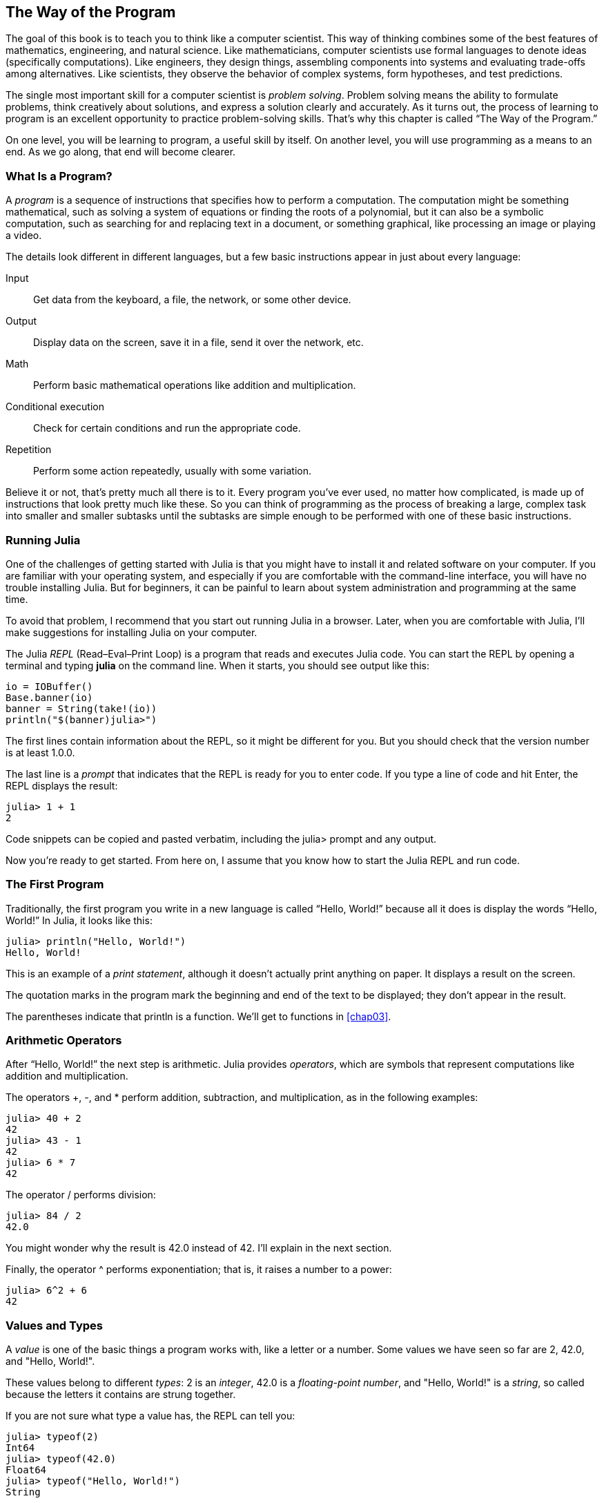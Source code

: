 [role="pagenumrestart"]
[[chap01]]
== The Way of the Program

The ((("computer scientists, skills of", seealso="programming")))goal of this book is to teach you to think like a computer scientist. This way of thinking combines some of the best features of mathematics, engineering, and natural science. Like mathematicians, computer scientists use formal languages to denote ideas (specifically computations). Like engineers, they design things, assembling components into systems and evaluating trade-offs among alternatives. Like scientists, they observe the behavior of complex systems, form hypotheses, and test predictions.

The ((("problem solving")))single most important skill for a computer scientist is _problem solving_. Problem solving means the ability to formulate problems, think creatively about solutions, and express a solution clearly and accurately. As it turns out, the process of learning to program is an excellent opportunity to practice problem-solving skills. That’s why this chapter is called “The Way of the Program.”

On one level, you will be learning to program, a useful skill by itself. On another level, you will use programming as a means to an end. As we go along, that end will become clearer.


=== What Is a Program?

A _program_ ((("programs")))is a sequence of instructions that specifies how to perform a computation. The computation might be something mathematical, such as solving a system of equations or finding the roots of a polynomial, but it can also be a symbolic computation, such as searching for and replacing text in a document, or something graphical, like processing an image or playing a video.

The ((("instructions", seealso="statements")))details look different in different languages, but a few basic instructions appear in just about every language:

Input::
Get data from the keyboard, a file, the network, or some other device.

Output::
Display data on the screen, save it in a file, send it over the network, etc.

Math::
Perform basic mathematical operations like addition and multiplication.

Conditional execution::
Check for certain conditions and run the appropriate code.

Repetition::
Perform ((("repetition", see="iteration")))some action repeatedly, usually with some variation.

Believe it or not, that’s pretty much all there is to it. Every program you’ve ever used, no matter how complicated, is made up of instructions that look pretty much like these. So you can think of programming as the process of breaking a large, complex task into smaller and smaller subtasks until the subtasks are simple enough to be performed with one of these basic instructions.


=== Running Julia

One ((("Julia", "running")))of the challenges of getting started with Julia is that you might have to install it and related software on your computer. If you are familiar with your operating system, and especially if you are comfortable with the command-line interface, you will have no trouble installing Julia. But for beginners, it can be painful to learn about system administration and programming at the same time.

To avoid that problem, I recommend that you start out running Julia in a browser. Later, when you are comfortable with Julia, I’ll make suggestions for installing Julia on your computer.

The Julia _REPL_ (Read–Eval–Print Loop) ((("REPL (Read-Eval-Print Loop)")))is a program that reads and executes Julia code. You can start the REPL by opening a terminal and typing *+julia+* on the command line. When it starts, you should see output like this:

[source,@julia-eval]
----
io = IOBuffer()
Base.banner(io)
banner = String(take!(io))
println("$(banner)julia>")
----

The first lines contain information about the REPL, so it might be different for you. But you should check that the version number is at least +1.0.0+.

The ((("prompt", "in REPL", secondary-sortas="REPL")))last line is a _prompt_ that indicates that the REPL is ready for you to enter code. If you type a line of code and hit Enter, the REPL displays the result:

[source,@julia-repl-test]
----
julia> 1 + 1
2
----

Code snippets can be copied and pasted verbatim, including the +julia>+ prompt and any output.

Now you’re ready to get started. From here on, I assume that you know how to start the Julia REPL and run code.


=== The First Program

Traditionally, the first program you write in a new language is called “Hello, World!” because all it does is display the words “Hello, World!” In Julia, it looks like this:

[source,@julia-repl-test]
----
julia> println("Hello, World!")
Hello, World!
----

This ((("print statement", "println function")))((("output", "print statement")))is an example of a _print statement_, although it doesn’t actually print anything on paper. It displays a result on the screen.


The quotation marks in the program mark the beginning and end of the text to be displayed; they don’t appear in the result.

The parentheses indicate that +println+ is a function. We’ll get to functions in <<chap03>>.


=== Arithmetic Operators

After((("operators", "arithmetic")))((("arithmetic operators")))((("mathematics", "arithmetic operators"))) “Hello, World!” the next step is arithmetic. Julia ((("operators")))provides _operators_, which are symbols that represent computations like addition and multiplication.

The ((("$$+$$ (addition operator)", primary-sortas="* addition")))((("addition operator ($$+$$)")))((("$$-$$ (subtraction operator)", primary-sortas="* subtraction")))((("subtraction operator ($$-$$)")))((("$$*$$ (asterisk)", "multiplication operator", primary-sortas="* asterisk")))((("multiplication operator ($$*$$)")))((("asterisk ($$*$$)", "multiplication operator")))operators +pass:[+]+, +-+, and +*+ perform addition, subtraction, and multiplication, as in the following examples:

[source,@julia-repl-test]
----
julia> 40 + 2
42
julia> 43 - 1
42
julia> 6 * 7
42
----

The ((("$$/$$ (division operator)", primary-sortas="* division")))((("division", "division operator ($$/$$)")))operator +/+ performs division:

[source,@julia-repl-test]
----
julia> 84 / 2
42.0
----

You might wonder why the result is +42.0+ instead of +42+. I’ll explain in the next section.

Finally, the ((("$$^$$ (caret)", "exponentiation operator", primary-sortas="* caret")))((("exponentiation operator ($$^$$)")))((("caret ($$^$$)", "exponentiation operator")))operator +^+ performs exponentiation; that is, it raises a number to a power:

[source,@julia-repl-test]
----
julia> 6^2 + 6
42
----

=== Values and Types

A _value_ ((("values")))is one of the basic things a program works with, like a letter or a number. Some values we have seen so far are +2+, +42.0+, and +"Hello, World!"+.

These ((("types")))((("data types", see="types")))((("integer type (Int64)")))((("floating-point type (Float64)")))((("strings")))((("types", "Int64", see="integer type")))((("types", "Float64", see="floating-point type")))((("types", "String", see="strings")))values belong to different _types_: +2+ is an _integer_, +42.0+ is a _floating-point number_, and +"Hello, World!"+ is a _string_, so called because the letters it contains are strung together.

If ((("typeof function")))you are not sure what type a value has, the REPL can tell you:

[source,@julia-repl-test]
----
julia> typeof(2)
Int64
julia> typeof(42.0)
Float64
julia> typeof("Hello, World!")
String
----

Integers belong to the type +Int64+, strings belong to +String+, and floating-point numbers belong to +Float64+.

What ((("quotation marks (&quot;&#x2026;&quot;)", "enclosing strings")))((("&quot;&#x2026;&quot; (quotation marks)", "enclosing strings", primary-sortas="* quotation marks")))about values like +"2"+ and +"42.0"+? They look like numbers, but they are in quotation marks like strings. These are strings too:

[source,@julia-repl-test]
----
julia> typeof("2")
String
julia> typeof("42.0")
String
----

When ((("comma ($$,$$)", "not using in integers")))((("$$,$$ (comma)", "not using in integers", primary-sortas="* comma")))you type a large integer, you might be tempted to use commas between groups of digits, as in +1,000,000+. This is not a legal _integer_ in Julia, but it is legal:

[source,@julia-repl-test]
----
julia> 1,000,000
(1, 0, 0)
----

That’s not what we expected at all! Julia parses +1,000,000+ as a comma-separated sequence of integers. We’ll learn more about this kind of sequence later.

You ((("underscore ($$_$$)", "in integers")))((("$$_$$ (underscore)", "in integers", primary-sortas="* underscore")))can get the expected result using +1_000_000+, however.


=== Formal and Natural Languages

_Natural languages_ ((("natural language", id="ch1nat", range="startofrange")))are the languages people speak, such as English, Spanish, and French. They were not designed by people (although people try to impose some order on them); they evolved naturally.

_Formal languages_ ((("formal language", id="ch1nat2", range="startofrange")))are languages that are designed by people for specific applications. For example, the notation that mathematicians use is a formal language that is particularly good at denoting relationships among numbers and symbols. Chemists use a formal language to represent the chemical structure of molecules. And ((("programming language", id="ch1nat3", range="startofrange")))most importantly, programming languages are formal languages that have been designed to express computations.

Formal ((("syntax", id="ch1nat4", range="startofrange")))languages tend to have strict _syntax_ rules that govern the structure of statements. For example, in mathematics the statement latexmath:[\(3 + 3 = 6\)] has correct syntax, but latexmath:[\(3 += 3 \$ 6\)] does not. In chemistry, latexmath:[\(\mathrm{H_2O}\)] is a syntactically correct formula, but latexmath:[\(\mathrm{_2Zz}\)] is not.

Syntax ((("tokens", id="ch1nat5", range="startofrange")))((("structure", id="ch1nat6", range="startofrange")))rules come in two flavors, pertaining to _tokens_ and _structure_. Tokens are the basic elements of the language, such as words, numbers, and chemical elements. One of the problems with latexmath:[\(3 += 3 \$ 6\)] is that latexmath:[\(\$\)] is not a legal token in mathematics (at least as far as I know). Similarly, latexmath:[\(\mathrm{_2Zz}\)] is not legal because there is no element with the abbreviation latexmath:[\(\mathrm{Zz}\)].

The second type of syntax rule pertains to the way tokens are combined. The equation latexmath:[\(3 += 3\)] is illegal because even though latexmath:[\(+\)] and latexmath:[\(=\)] are legal tokens, you can’t have one right after the other. Similarly, in a chemical formula the subscript comes after the element name, not before.

This is @ well-structured Engli$h sentence with invalid t*kens in it. This sentence all valid tokens has, but invalid structure with.

When ((("parsing")))you read a sentence in English or a statement in a formal language, you have to figure out the structure (although in a natural language you do this subconsciously). This process is called _parsing_.

Although formal and natural languages have many features in common—tokens, structure, and syntax—there are some differences:

Ambiguity::
Natural languages are full of ambiguity, which people deal with by using contextual clues and other information. Formal languages are designed to be nearly or completely unambiguous, which means that any statement has exactly one meaning, regardless of context.

Redundancy::
In order to make up for ambiguity and reduce misunderstandings, natural languages employ lots of redundancy. As a result, they are often verbose. Formal languages are less redundant and more concise.

Literalness::
Natural languages are full of idiom and metaphor. If I say, “The penny dropped,” there is probably no penny and nothing dropping (this idiom means that someone understood something after a period of confusion). Formal languages mean exactly what they say.

Because we all grow up speaking natural languages, it is sometimes hard to adjust to formal languages. The difference between formal and natural language is like the difference between poetry and prose, but more so:

Poetry::
Words are used for their sounds as well as for their meaning, and the whole poem together creates an effect or emotional response. Ambiguity is not only common but often deliberate.

Prose::
The literal meaning of words is more important, and the structure contributes more meaning. Prose is more amenable to analysis than poetry but still often ambiguous.

Programs::
The meaning of a computer program is unambiguous and literal, and can be understood entirely by analysis of the tokens and structure.

Formal languages are more dense than natural languages, so it takes longer to read them. Also, the structure is important, so it is not always best to read from top to bottom, left to right. Instead, you'll learn to parse the program in your head, identifying the tokens and interpreting the structure. Finally, the details matter. Small errors in spelling and punctuation, which you can get away with in natural languages, can make a big difference in a formal (((range="endofrange", startref="ch1nat")))(((range="endofrange", startref="ch1nat2")))(((range="endofrange", startref="ch1nat3")))(((range="endofrange", startref="ch1nat4")))(((range="endofrange", startref="ch1nat5")))(((range="endofrange", startref="ch1nat6")))language.


=== Debugging

Programmers ((("errors (bugs)")))((("debugging", "emotions from, dealing with")))make mistakes. For whimsical reasons, programming errors are called _bugs_ and the process of tracking them down is called _debugging_.

Programming, and especially debugging, sometimes brings out strong emotions. If you are struggling with a difficult bug, you might feel angry, despondent, or embarrassed.

There is evidence that people naturally respond to computers as if they were people. When they work well, we think of them as teammates, and when they are obstinate or rude, we respond to them the same way we respond to rude, obstinate people.footnote:[Reeves, Byron, and Clifford Ivar Nass. 1996. “The Media Equation: How People Treat Computers, Television, and New Media Like Real People and Places.” Chicago, IL: Center for the Study of Language and Information; New York: Cambridge University Press.]

Preparing for these reactions might help you deal with them. One approach is to think of the computer as an employee with certain strengths, like speed and precision, and particular weaknesses, like lack of empathy and inability to grasp the big picture.

Your job is to be a good manager: find ways to take advantage of the strengths and mitigate the weaknesses. And find ways to use your emotions to engage with the problem, without letting your reactions interfere with your ability to work effectively.

Learning to debug can be frustrating, but it is a valuable skill that is useful for many activities beyond programming. At the end of each chapter there is a section, like this one, with my suggestions for debugging. I hope they help!


=== Glossary

problem solving::
The ((("problem solving")))process of formulating a problem, finding a solution, and expressing it.

program::
A ((("programs")))sequence of instructions that specifies a computation.

REPL::
A ((("REPL (Read-Eval-Print Loop)")))program that repeatedly reads input, executes it, and outputs results.

prompt::
Characters ((("prompt", "in REPL", secondary-sortas="REPL")))displayed by the REPL to indicate that it is ready to take input from the user.

print statement::
An ((("print statement")))((("output", "print statement")))instruction that causes the Julia REPL to display a value on the screen.

operator::
A ((("operators")))symbol that represents a simple computation like addition, multiplication, or string concatenation.

value::
One ((("values")))of the basic units of data, like a number or string, that a program manipulates.

type::
A ((("types")))category of values. The types we have seen so far are integers (+Int64+), floating-point numbers (+Float64+), and strings (+String+).

integer::
A ((("integer type (Int64)")))type that represents whole numbers.

floating-point::
A ((("floating-point type (Float64)")))type that represents numbers with a decimal point.

string::
A ((("strings")))type that represents sequences of characters.

natural language::
Any ((("natural language")))one of the languages that people speak that evolved naturally.

formal language::
Any ((("formal language")))one of the languages that people have designed for specific purposes, such as representing mathematical ideas or computer programs. All ((("programming language")))programming languages are formal languages.

syntax::
The ((("syntax")))rules that govern the structure of a program.

token::
One ((("tokens")))of the basic elements of the syntactic structure of a program, analogous to a word in a natural language.

structure::
The ((("structure")))way tokens are combined.

parse::
To ((("parsing")))examine a program and analyze the syntactic structure.

bug::
An ((("errors (bugs)", seealso="debugging")))((("bugs", see="errors")))error in a program.

debugging::
The ((("debugging", seealso="errors (bugs); testing")))process of finding and correcting bugs.


=== Exercises

[TIP]
====
It is a good idea to read this book in front of a computer so you can try out the examples as you go.
====

[[ex01-1]]
===== Exercise 1-1

Whenever you are experimenting with a new feature, you should try to make mistakes. For example, in the “Hello, World!” program, what happens if you leave out one of the quotation marks? What if you leave out both? What if you spell +println+ wrong?

This kind of experiment helps you remember what you read; it also helps when you are programming, because you get to know what the error messages mean. It is better to make mistakes now and on purpose rather than later and accidentally.

. In a print statement, what happens if you leave out one of the parentheses, or both?

. If you are trying to print a string, what happens if you leave out one of the quotation marks, or both?

. You can use a minus sign to make a negative number like +-2+. What happens if you put a plus sign before a number? What about +pass:[2++2]+?

. In math notation, leading zeros are okay, as in +02+. What happens if you try this in Julia?

. What happens if you have two values with no operator between them?


[[ex01-2]]
===== Exercise 1-2

Start the Julia REPL and use it as a calculator.

. How many seconds are there in 42 minutes 42 seconds?

. How many miles are there in 10 kilometers?
+
[TIP]
====
There are 1.61 kilometers in a mile.
====

. If you run a 10-kilometer race in 37 minutes 48 seconds, what is your average pace (time per mile in minutes and seconds)? What is your average speed in miles per hour?